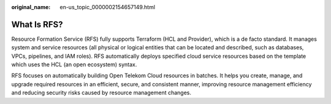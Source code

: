 :original_name: en-us_topic_0000002154657149.html

.. _en-us_topic_0000002154657149:

What Is RFS?
============

Resource Formation Service (RFS) fully supports Terraform (HCL and Provider), which is a de facto standard. It manages system and service resources (all physical or logical entities that can be located and described, such as databases, VPCs, pipelines, and IAM roles). RFS automatically deploys specified cloud service resources based on the template which uses the HCL (an open ecosystem) syntax.

RFS focuses on automatically building Open Telekom Cloud resources in batches. It helps you create, manage, and upgrade required resources in an efficient, secure, and consistent manner, improving resource management efficiency and reducing security risks caused by resource management changes.
